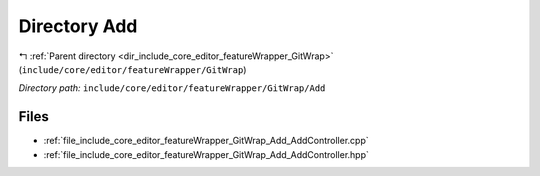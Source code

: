 .. _dir_include_core_editor_featureWrapper_GitWrap_Add:


Directory Add
=============


|exhale_lsh| :ref:`Parent directory <dir_include_core_editor_featureWrapper_GitWrap>` (``include/core/editor/featureWrapper/GitWrap``)

.. |exhale_lsh| unicode:: U+021B0 .. UPWARDS ARROW WITH TIP LEFTWARDS


*Directory path:* ``include/core/editor/featureWrapper/GitWrap/Add``


Files
-----

- :ref:`file_include_core_editor_featureWrapper_GitWrap_Add_AddController.cpp`
- :ref:`file_include_core_editor_featureWrapper_GitWrap_Add_AddController.hpp`


